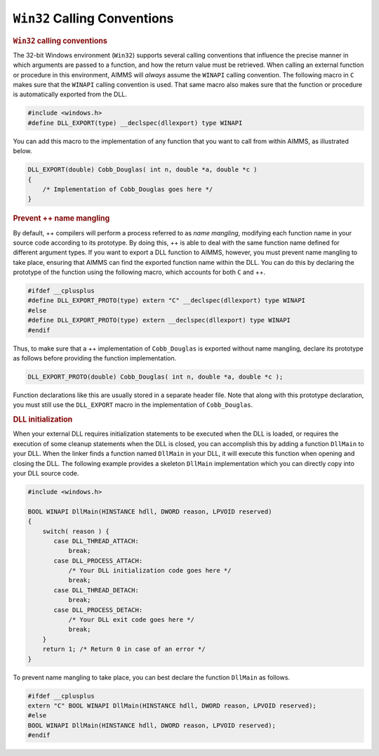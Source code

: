 .. _sec:extern.win32:

``Win32`` Calling Conventions
=============================

.. rubric:: ``Win32`` calling conventions

The 32-bit Windows environment (``Win32``) supports several calling
conventions that influence the precise manner in which arguments are
passed to a function, and how the return value must be retrieved. When
calling an external function or procedure in this environment, AIMMS
will *always* assume the ``WINAPI`` calling convention. The following
macro in ``C`` makes sure that the ``WINAPI`` calling convention is
used. That same macro also makes sure that the function or procedure is
automatically exported from the DLL.

.. code-block:: aimms

	#include <windows.h>
	#define DLL_EXPORT(type) __declspec(dllexport) type WINAPI

You can add this macro to the implementation of any function that you
want to call from within AIMMS, as illustrated below.

.. code-block:: aimms

	DLL_EXPORT(double) Cobb_Douglas( int n, double *a, double *c )
	{
	    /* Implementation of Cobb_Douglas goes here */
	}

.. rubric:: Prevent ++ name mangling

By default, ++ compilers will perform a process referred to as *name
mangling*, modifying each function name in your source code according to
its prototype. By doing this, ++ is able to deal with the same function
name defined for different argument types. If you want to export a DLL
function to AIMMS, however, you must prevent name mangling to take
place, ensuring that AIMMS can find the exported function name within
the DLL. You can do this by declaring the prototype of the function
using the following macro, which accounts for both ``C`` and ++.

.. code-block:: aimms

	#ifdef __cplusplus
	#define DLL_EXPORT_PROTO(type) extern "C" __declspec(dllexport) type WINAPI
	#else
	#define DLL_EXPORT_PROTO(type) extern __declspec(dllexport) type WINAPI
	#endif

Thus, to make sure that a ++ implementation of ``Cobb_Douglas`` is
exported without name mangling, declare its prototype as follows before
providing the function implementation.

.. code-block:: aimms

	DLL_EXPORT_PROTO(double) Cobb_Douglas( int n, double *a, double *c );

Function declarations like this are usually stored in a separate header
file. Note that along with this prototype declaration, you must still
use the ``DLL_EXPORT`` macro in the implementation of ``Cobb_Douglas``.

.. rubric:: DLL initialization

When your external DLL requires initialization statements to be executed
when the DLL is loaded, or requires the execution of some cleanup
statements when the DLL is closed, you can accomplish this by adding a
function ``DllMain`` to your DLL. When the linker finds a function named
``DllMain`` in your DLL, it will execute this function when opening and
closing the DLL. The following example provides a skeleton ``DllMain``
implementation which you can directly copy into your DLL source code.

.. code-block:: aimms

	#include <windows.h>

	BOOL WINAPI DllMain(HINSTANCE hdll, DWORD reason, LPVOID reserved)
	{
	    switch( reason ) {
	       case DLL_THREAD_ATTACH:
	           break;
	       case DLL_PROCESS_ATTACH:
	           /* Your DLL initialization code goes here */
	           break;
	       case DLL_THREAD_DETACH:
	           break;
	       case DLL_PROCESS_DETACH:
	           /* Your DLL exit code goes here */
	           break;
	    }
	    return 1; /* Return 0 in case of an error */
	}

To prevent name mangling to take place, you can best declare the
function ``DllMain`` as follows.

.. code-block:: aimms

	#ifdef __cplusplus
	extern "C" BOOL WINAPI DllMain(HINSTANCE hdll, DWORD reason, LPVOID reserved);
	#else
	BOOL WINAPI DllMain(HINSTANCE hdll, DWORD reason, LPVOID reserved);
	#endif